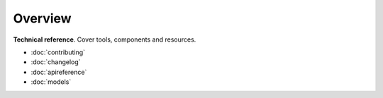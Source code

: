 ========
Overview
========

**Technical reference**.
Cover tools, components and resources.

* :doc:`contributing`
* :doc:`changelog`
* :doc:`apireference`
* :doc:`models`